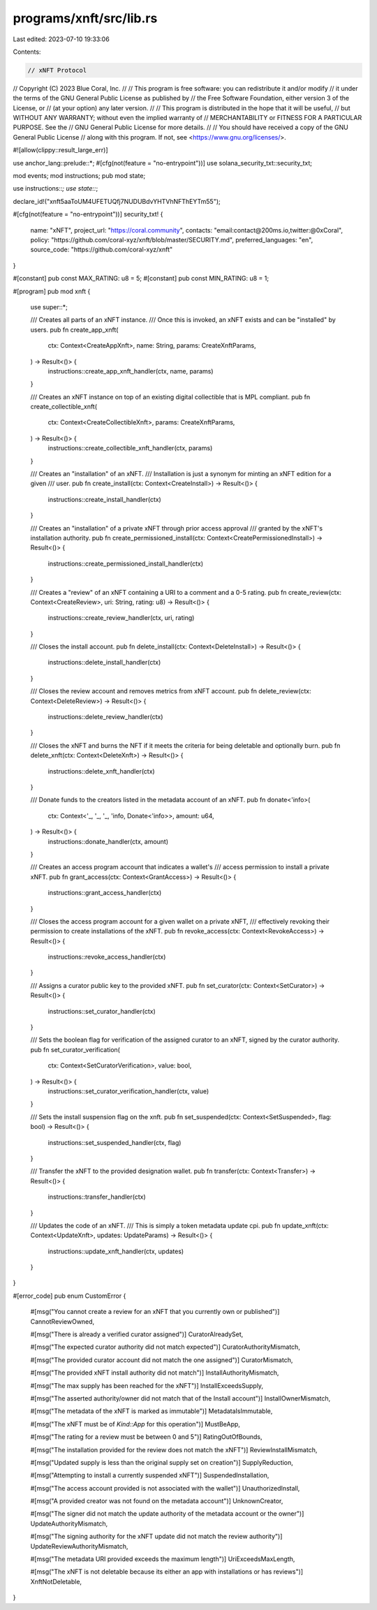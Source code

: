 programs/xnft/src/lib.rs
========================

Last edited: 2023-07-10 19:33:06

Contents:

.. code-block:: rs

    // xNFT Protocol
// Copyright (C) 2023 Blue Coral, Inc.
//
// This program is free software: you can redistribute it and/or modify
// it under the terms of the GNU General Public License as published by
// the Free Software Foundation, either version 3 of the License, or
// (at your option) any later version.
//
// This program is distributed in the hope that it will be useful,
// but WITHOUT ANY WARRANTY; without even the implied warranty of
// MERCHANTABILITY or FITNESS FOR A PARTICULAR PURPOSE.  See the
// GNU General Public License for more details.
//
// You should have received a copy of the GNU General Public License
// along with this program. If not, see <https://www.gnu.org/licenses/>.

#![allow(clippy::result_large_err)]

use anchor_lang::prelude::*;
#[cfg(not(feature = "no-entrypoint"))]
use solana_security_txt::security_txt;

mod events;
mod instructions;
pub mod state;

use instructions::*;
use state::*;

declare_id!("xnft5aaToUM4UFETUQfj7NUDUBdvYHTVhNFThEYTm55");

#[cfg(not(feature = "no-entrypoint"))]
security_txt! {
    name: "xNFT",
    project_url: "https://coral.community",
    contacts: "email:contact@200ms.io,twitter:@0xCoral",
    policy: "https://github.com/coral-xyz/xnft/blob/master/SECURITY.md",
    preferred_languages: "en",
    source_code: "https://github.com/coral-xyz/xnft"
}

#[constant]
pub const MAX_RATING: u8 = 5;
#[constant]
pub const MIN_RATING: u8 = 1;

#[program]
pub mod xnft {
    use super::*;

    /// Creates all parts of an xNFT instance.
    /// Once this is invoked, an xNFT exists and can be "installed" by users.
    pub fn create_app_xnft(
        ctx: Context<CreateAppXnft>,
        name: String,
        params: CreateXnftParams,
    ) -> Result<()> {
        instructions::create_app_xnft_handler(ctx, name, params)
    }

    /// Creates an xNFT instance on top of an existing digital collectible that is MPL compliant.
    pub fn create_collectible_xnft(
        ctx: Context<CreateCollectibleXnft>,
        params: CreateXnftParams,
    ) -> Result<()> {
        instructions::create_collectible_xnft_handler(ctx, params)
    }

    /// Creates an "installation" of an xNFT.
    /// Installation is just a synonym for minting an xNFT edition for a given
    /// user.
    pub fn create_install(ctx: Context<CreateInstall>) -> Result<()> {
        instructions::create_install_handler(ctx)
    }

    /// Creates an "installation" of a private xNFT through prior access approval
    /// granted by the xNFT's installation authority.
    pub fn create_permissioned_install(ctx: Context<CreatePermissionedInstall>) -> Result<()> {
        instructions::create_permissioned_install_handler(ctx)
    }

    /// Creates a "review" of an xNFT containing a URI to a comment and a 0-5 rating.
    pub fn create_review(ctx: Context<CreateReview>, uri: String, rating: u8) -> Result<()> {
        instructions::create_review_handler(ctx, uri, rating)
    }

    /// Closes the install account.
    pub fn delete_install(ctx: Context<DeleteInstall>) -> Result<()> {
        instructions::delete_install_handler(ctx)
    }

    /// Closes the review account and removes metrics from xNFT account.
    pub fn delete_review(ctx: Context<DeleteReview>) -> Result<()> {
        instructions::delete_review_handler(ctx)
    }

    /// Closes the xNFT and burns the NFT if it meets the criteria for being deletable and optionally burn.
    pub fn delete_xnft(ctx: Context<DeleteXnft>) -> Result<()> {
        instructions::delete_xnft_handler(ctx)
    }

    /// Donate funds to the creators listed in the metadata account of an xNFT.
    pub fn donate<'info>(
        ctx: Context<'_, '_, '_, 'info, Donate<'info>>,
        amount: u64,
    ) -> Result<()> {
        instructions::donate_handler(ctx, amount)
    }

    /// Creates an access program account that indicates a wallet's
    /// access permission to install a private xNFT.
    pub fn grant_access(ctx: Context<GrantAccess>) -> Result<()> {
        instructions::grant_access_handler(ctx)
    }

    /// Closes the access program account for a given wallet on a private xNFT,
    /// effectively revoking their permission to create installations of the xNFT.
    pub fn revoke_access(ctx: Context<RevokeAccess>) -> Result<()> {
        instructions::revoke_access_handler(ctx)
    }

    /// Assigns a curator public key to the provided xNFT.
    pub fn set_curator(ctx: Context<SetCurator>) -> Result<()> {
        instructions::set_curator_handler(ctx)
    }

    /// Sets the boolean flag for verification of the assigned curator to an xNFT, signed by the curator authority.
    pub fn set_curator_verification(
        ctx: Context<SetCuratorVerification>,
        value: bool,
    ) -> Result<()> {
        instructions::set_curator_verification_handler(ctx, value)
    }

    /// Sets the install suspension flag on the xnft.
    pub fn set_suspended(ctx: Context<SetSuspended>, flag: bool) -> Result<()> {
        instructions::set_suspended_handler(ctx, flag)
    }

    /// Transfer the xNFT to the provided designation wallet.
    pub fn transfer(ctx: Context<Transfer>) -> Result<()> {
        instructions::transfer_handler(ctx)
    }

    /// Updates the code of an xNFT.
    /// This is simply a token metadata update cpi.
    pub fn update_xnft(ctx: Context<UpdateXnft>, updates: UpdateParams) -> Result<()> {
        instructions::update_xnft_handler(ctx, updates)
    }
}

#[error_code]
pub enum CustomError {
    #[msg("You cannot create a review for an xNFT that you currently own or published")]
    CannotReviewOwned,

    #[msg("There is already a verified curator assigned")]
    CuratorAlreadySet,

    #[msg("The expected curator authority did not match expected")]
    CuratorAuthorityMismatch,

    #[msg("The provided curator account did not match the one assigned")]
    CuratorMismatch,

    #[msg("The provided xNFT install authority did not match")]
    InstallAuthorityMismatch,

    #[msg("The max supply has been reached for the xNFT")]
    InstallExceedsSupply,

    #[msg("The asserted authority/owner did not match that of the Install account")]
    InstallOwnerMismatch,

    #[msg("The metadata of the xNFT is marked as immutable")]
    MetadataIsImmutable,

    #[msg("The xNFT must be of `Kind::App` for this operation")]
    MustBeApp,

    #[msg("The rating for a review must be between 0 and 5")]
    RatingOutOfBounds,

    #[msg("The installation provided for the review does not match the xNFT")]
    ReviewInstallMismatch,

    #[msg("Updated supply is less than the original supply set on creation")]
    SupplyReduction,

    #[msg("Attempting to install a currently suspended xNFT")]
    SuspendedInstallation,

    #[msg("The access account provided is not associated with the wallet")]
    UnauthorizedInstall,

    #[msg("A provided creator was not found on the metadata account")]
    UnknownCreator,

    #[msg("The signer did not match the update authority of the metadata account or the owner")]
    UpdateAuthorityMismatch,

    #[msg("The signing authority for the xNFT update did not match the review authority")]
    UpdateReviewAuthorityMismatch,

    #[msg("The metadata URI provided exceeds the maximum length")]
    UriExceedsMaxLength,

    #[msg("The xNFT is not deletable because its either an app with installations or has reviews")]
    XnftNotDeletable,
}


